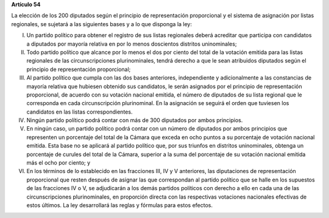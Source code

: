 **Artículo 54**

La elección de los 200 diputados según el principio de representación
proporcional y el sistema de asignación por listas regionales, se
sujetará a las siguientes bases y a lo que disponga la ley:

I. Un partido político para obtener el registro de sus listas regionales
   deberá acreditar que participa con candidatos a diputados por mayoría
   relativa en por lo menos doscientos distritos uninominales;

II. Todo partido político que alcance por lo menos el dos por ciento del
    total de la votación emitida para las listas regionales de las
    circunscripciones plurinominales, tendrá derecho a que le sean
    atribuidos diputados según el principio de representación
    proporcional;

III. Al partido político que cumpla con las dos bases anteriores,
     independiente y adicionalmente a las constancias de mayoría
     relativa que hubiesen obtenido sus candidatos, le serán asignados
     por el principio de representación proporcional, de acuerdo con su
     votación nacional emitida, el número de diputados de su lista
     regional que le corresponda en cada circunscripción
     plurinominal. En la asignación se seguirá el orden que tuviesen los
     candidatos en las listas correspondientes.

IV. Ningún partido político podrá contar con más de 300 diputados por
    ambos principios.

V. En ningún caso, un partido político podrá contar con un número de
   diputados por ambos principios que representen un porcentaje del
   total de la Cámara que exceda en ocho puntos a su porcentaje de
   votación nacional emitida. Esta base no se aplicará al partido
   político que, por sus triunfos en distritos uninominales, obtenga un
   porcentaje de curules del total de la Cámara, superior a la suma del
   porcentaje de su votación nacional emitida más el ocho por ciento; y

VI. En los términos de lo establecido en las fracciones III, IV y V
    anteriores, las diputaciones de representación proporcional que
    resten después de asignar las que correspondan al partido político
    que se halle en los supuestos de las fracciones IV o V, se
    adjudicarán a los demás partidos políticos con derecho a ello en
    cada una de las circunscripciones plurinominales, en proporción
    directa con las respectivas votaciones nacionales efectivas de estos
    últimos. La ley desarrollará las reglas y fórmulas para estos
    efectos.
